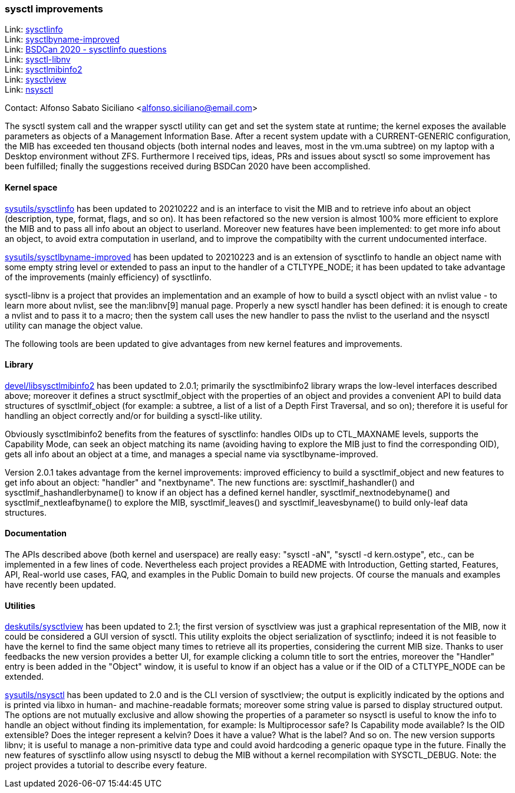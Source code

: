 === sysctl improvements

Link: link:https://gitlab.com/alfix/sysctlinfo[sysctlinfo] +
Link: link:https://gitlab.com/alfix/sysctlbyname-improved[sysctlbyname-improved] +
Link: link:https://git.io/Jm9x7[BSDCan 2020 - sysctlinfo questions] +
Link: link:https://gitlab.com/alfix/sysctl-libnv[sysctl-libnv] +
Link: link:https://gitlab.com/alfix/sysctlmibinfo2[sysctlmibinfo2] +
Link: link:https://gitlab.com/alfix/sysctlview[sysctlview] +
Link: link:https://gitlab.com/alfix/nsysctl[nsysctl]

Contact: Alfonso Sabato Siciliano <alfonso.siciliano@email.com>

The sysctl system call and the wrapper sysctl utility can get and set the system state at runtime; the kernel exposes the available parameters as objects of a Management Information Base.
After a recent system update with a CURRENT-GENERIC configuration, the MIB has exceeded ten thousand objects (both internal nodes and leaves, most in the vm.uma subtree) on my laptop with a Desktop environment without ZFS.
Furthermore I received tips, ideas, PRs and issues about sysctl so some improvement has been fulfilled; finally the suggestions received during BSDCan 2020 have been accomplished.

==== Kernel space
link:https://freshports.org/sysutils/sysctlinfo-kmod[sysutils/sysctlinfo] has been updated to 20210222 and is an interface to visit the MIB and to retrieve info about an object (description, type, format, flags, and so on).
It has been refactored so the new version is almost 100% more efficient to explore the MIB and to pass all info about an object to userland.
Moreover new features have been implemented: to get more info about an object, to avoid extra computation in userland, and to improve the compatibilty with the current undocumented interface.

link:https://freshports.org/sysutils/sysctlbyname-improved-kmod[sysutils/sysctlbyname-improved] has been updated to 20210223 and is an extension of sysctlinfo to handle an object name with some empty string level or extended to pass an input to the handler of a CTLTYPE_NODE; it has been updated to take advantage of the improvements (mainly efficiency) of sysctlinfo.

sysctl-libnv is a project that provides an implementation and an example of how to build a sysctl object with an nvlist value - to learn more about nvlist, see the man:libnv[9] manual page.
Properly a new sysctl handler has been defined: it is enough to create a nvlist and to pass it to a macro; then the system call uses the new handler to pass the nvlist to the userland and the nsysctl utility can manage the object value.

The following tools are been updated to give advantages from new kernel features and improvements.

==== Library
link:https://freshports.org/devel/libsysctlmibinfo2[devel/libsysctlmibinfo2] has been updated to 2.0.1; primarily the sysctlmibinfo2 library wraps the low-level interfaces described above; moreover it defines a struct sysctlmif_object with the properties of an object and provides a convenient API to build data structures of sysctlmif_object (for example: a subtree, a list of a list of a Depth First
Traversal, and so on); therefore it is useful for handling an object correctly and/or for building a sysctl-like utility.

Obviously sysctlmibinfo2 benefits from the features of sysctlinfo: handles OIDs up to CTL_MAXNAME levels, supports the Capability Mode, can seek an object matching its name (avoiding having to explore the MIB just to find the corresponding OID), gets all info about an object at a time, and manages a special name via sysctlbyname-improved.

Version 2.0.1 takes advantage from the kernel improvements: improved efficiency to build a sysctlmif_object and new features to get info about an object: "handler" and "nextbyname".
The new functions are: sysctlmif_hashandler() and sysctlmif_hashandlerbyname() to know if an object has a defined kernel handler, sysctlmif_nextnodebyname() and sysctlmif_nextleafbyname() to explore the MIB, sysctlmif_leaves() and sysctlmif_leavesbyname() to build only-leaf data structures.

==== Documentation
The APIs described above (both kernel and userspace) are really easy: "sysctl -aN", "sysctl -d kern.ostype", etc., can be implemented in a few lines of code.
Nevertheless each project provides a README with Introduction, Getting started, Features, API, Real-world use cases, FAQ, and examples in the Public Domain to build new projects.
Of course the manuals and examples have recently been updated.

==== Utilities
link:https://freshports.org/deskutils/sysctlview[deskutils/sysctlview] has been updated to 2.1; the first version of sysctlview was just a graphical representation of the MIB, now it could be considered a GUI version of sysctl.
This utility exploits the object serialization of sysctlinfo; indeed it is not feasible to have the kernel to find the same object many times to retrieve all its properties, considering the current MIB size.
Thanks to user feedbacks the new version provides a better UI, for example clicking a column title to sort the entries, moreover the "Handler" entry is been added in the "Object" window, it is useful to know if an object has a value or if the OID of a CTLTYPE_NODE can be extended.

link:https://freshports.org/sysutils/nsysctl[sysutils/nsysctl] has been updated to 2.0 and is the CLI version of sysctlview; the output is explicitly indicated by the options and is printed via libxo in human- and machine-readable formats; moreover some string value is parsed to display structured output.
The options are not mutually exclusive and allow showing the properties of a parameter so nsysctl is useful to know the info to handle an object without finding its implementation, for example: Is Multiprocessor safe? Is Capability mode available? Is the OID extensible? Does the integer represent a kelvin? Does it have a value? What is the label? And so on.
The new version supports libnv; it is useful to manage a non-primitive data type and could avoid hardcoding a generic opaque type in the future.
Finally the new features of sysctlinfo allow using nsysctl to debug the MIB without a kernel recompilation with SYSCTL_DEBUG.
Note: the project provides a tutorial to describe every feature.

